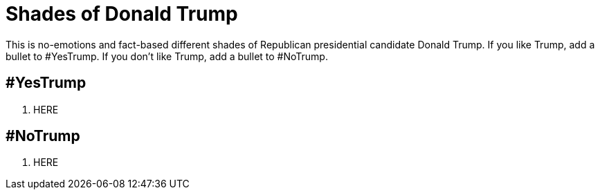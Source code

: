 = Shades of Donald Trump

This is no-emotions and fact-based different shades of Republican presidential candidate Donald Trump. If you like Trump, add a bullet to #YesTrump. If you don't like Trump, add a bullet to #NoTrump.

== #YesTrump

. HERE

== #NoTrump

. HERE



